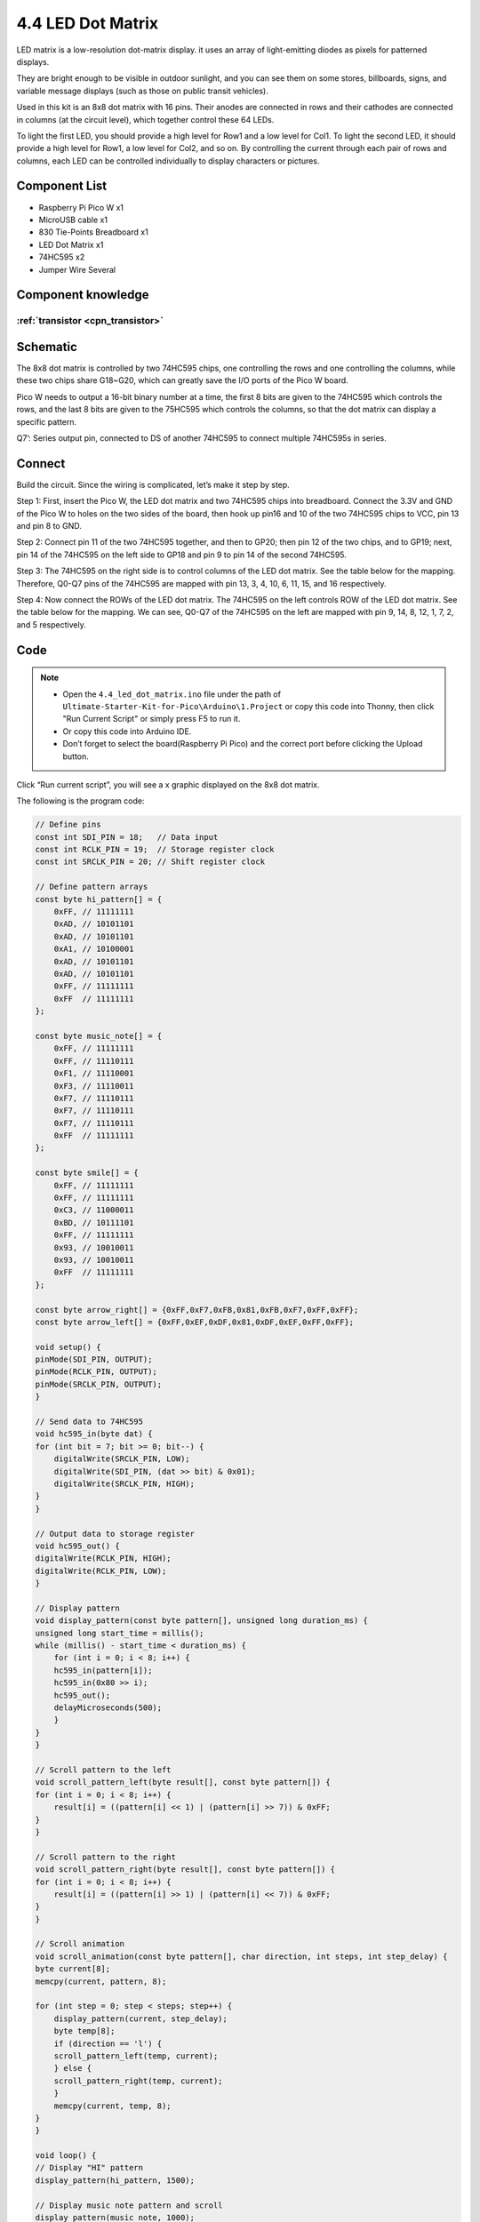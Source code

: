 4.4 LED Dot Matrix
=========================
LED matrix is a low-resolution dot-matrix display. it uses an array of light-emitting diodes as pixels for patterned displays.

They are bright enough to be visible in outdoor sunlight, and you can see them on some stores, billboards, signs, and variable message displays (such as those on public transit vehicles).

Used in this kit is an 8x8 dot matrix with 16 pins. Their anodes are connected in rows and their cathodes are connected in columns (at the circuit level), which together control these 64 LEDs.

To light the first LED, you should provide a high level for Row1 and a low level for Col1. To light the second LED, it should provide a high level for Row1, a low level for Col2, and so on. By controlling the current through each pair of rows and columns, each LED can be controlled individually to display characters or pictures.


Component List
^^^^^^^^^^^^^^^
- Raspberry Pi Pico W x1
- MicroUSB cable x1
- 830 Tie-Points Breadboard x1
- LED Dot Matrix x1
- 74HC595 x2
- Jumper Wire Several

Component knowledge
^^^^^^^^^^^^^^^^^^^^

:ref:`transistor <cpn_transistor>`
"""""""""""""""""""""""""""""""""""

Schematic
^^^^^^^^^^
.. image:: img/2.sch/4.4.png

The 8x8 dot matrix is controlled by two 74HC595 chips, one controlling the rows and one controlling the columns, while these two chips share G18~G20, which can greatly save the I/O ports of the Pico W board.

Pico W needs to output a 16-bit binary number at a time, the first 8 bits are given to the 74HC595 which controls the rows, and the last 8 bits are given to the 75HC595 which controls the columns, so that the dot matrix can display a specific pattern.

Q7’: Series output pin, connected to DS of another 74HC595 to connect multiple 74HC595s in series.

Connect
^^^^^^^^^
Build the circuit. Since the wiring is complicated, let’s make it step by step.

Step 1: First, insert the Pico W, the LED dot matrix and two 74HC595 chips into breadboard. Connect the 3.3V and GND of the Pico W to holes on the two sides of the board, then hook up pin16 and 10 of the two 74HC595 chips to VCC, pin 13 and pin 8 to GND.

.. image:: img/3.connect/4.4-1.png

Step 2: Connect pin 11 of the two 74HC595 together, and then to GP20; then pin 12 of the two chips, and to GP19; next, pin 14 of the 74HC595 on the left side to GP18 and pin 9 to pin 14 of the second 74HC595.

.. image:: img/3.connect/4.4-2.png

Step 3: The 74HC595 on the right side is to control columns of the LED dot matrix. See the table below for the mapping. Therefore, Q0-Q7 pins of the 74HC595 are mapped with pin 13, 3, 4, 10, 6, 11, 15, and 16 respectively.

.. image:: img/3.connect/4.4-3.png

Step 4: Now connect the ROWs of the LED dot matrix. The 74HC595 on the left controls ROW of the LED dot matrix. See the table below for the mapping. We can see, Q0-Q7 of the 74HC595 on the left are mapped with pin 9, 14, 8, 12, 1, 7, 2, and 5 respectively.

.. image:: img/3.connect/4.4-4.png

Code
^^^^^^^
.. note::

    * Open the ``4.4_led_dot_matrix.ino`` file under the path of ``Ultimate-Starter-Kit-for-Pico\Arduino\1.Project`` or copy this code into Thonny, then click "Run Current Script" or simply press F5 to run it.

    * Or copy this code into Arduino IDE.

    * Don’t forget to select the board(Raspberry Pi Pico) and the correct port before clicking the Upload button. 

.. image:: img/4.software/4.4.png

Click “Run current script”, you will see a x graphic displayed on the 8x8 dot matrix.

The following is the program code:

.. code-block:: c++

    // Define pins
    const int SDI_PIN = 18;   // Data input
    const int RCLK_PIN = 19;  // Storage register clock
    const int SRCLK_PIN = 20; // Shift register clock

    // Define pattern arrays
    const byte hi_pattern[] = {
        0xFF, // 11111111
        0xAD, // 10101101
        0xAD, // 10101101
        0xA1, // 10100001
        0xAD, // 10101101
        0xAD, // 10101101
        0xFF, // 11111111
        0xFF  // 11111111
    };

    const byte music_note[] = {
        0xFF, // 11111111
        0xFF, // 11110111
        0xF1, // 11110001
        0xF3, // 11110011
        0xF7, // 11110111
        0xF7, // 11110111
        0xF7, // 11110111
        0xFF  // 11111111
    };

    const byte smile[] = {
        0xFF, // 11111111
        0xFF, // 11111111
        0xC3, // 11000011
        0xBD, // 10111101
        0xFF, // 11111111
        0x93, // 10010011
        0x93, // 10010011
        0xFF  // 11111111
    };

    const byte arrow_right[] = {0xFF,0xF7,0xFB,0x81,0xFB,0xF7,0xFF,0xFF};
    const byte arrow_left[] = {0xFF,0xEF,0xDF,0x81,0xDF,0xEF,0xFF,0xFF};

    void setup() {
    pinMode(SDI_PIN, OUTPUT);
    pinMode(RCLK_PIN, OUTPUT);
    pinMode(SRCLK_PIN, OUTPUT);
    }

    // Send data to 74HC595
    void hc595_in(byte dat) {
    for (int bit = 7; bit >= 0; bit--) {
        digitalWrite(SRCLK_PIN, LOW);
        digitalWrite(SDI_PIN, (dat >> bit) & 0x01);
        digitalWrite(SRCLK_PIN, HIGH);
    }
    }

    // Output data to storage register
    void hc595_out() {
    digitalWrite(RCLK_PIN, HIGH);
    digitalWrite(RCLK_PIN, LOW);
    }

    // Display pattern
    void display_pattern(const byte pattern[], unsigned long duration_ms) {
    unsigned long start_time = millis();
    while (millis() - start_time < duration_ms) {
        for (int i = 0; i < 8; i++) {
        hc595_in(pattern[i]);
        hc595_in(0x80 >> i);
        hc595_out();
        delayMicroseconds(500);
        }
    }
    }

    // Scroll pattern to the left
    void scroll_pattern_left(byte result[], const byte pattern[]) {
    for (int i = 0; i < 8; i++) {
        result[i] = ((pattern[i] << 1) | (pattern[i] >> 7)) & 0xFF;
    }
    }

    // Scroll pattern to the right
    void scroll_pattern_right(byte result[], const byte pattern[]) {
    for (int i = 0; i < 8; i++) {
        result[i] = ((pattern[i] >> 1) | (pattern[i] << 7)) & 0xFF;
    }
    }

    // Scroll animation
    void scroll_animation(const byte pattern[], char direction, int steps, int step_delay) {
    byte current[8];
    memcpy(current, pattern, 8);
    
    for (int step = 0; step < steps; step++) {
        display_pattern(current, step_delay);
        byte temp[8];
        if (direction == 'l') {
        scroll_pattern_left(temp, current);
        } else {
        scroll_pattern_right(temp, current);
        }
        memcpy(current, temp, 8);
    }
    }

    void loop() {
    // Display "HI" pattern
    display_pattern(hi_pattern, 1500);

    // Display music note pattern and scroll
    display_pattern(music_note, 1000);
    scroll_animation(music_note, 'l', 8, 150);
    scroll_animation(music_note, 'r', 8, 150);

    // Display smiley face
    display_pattern(smile, 1500);

    // Display arrow animation
    for (int i = 0; i < 2; i++) {
        display_pattern(arrow_right, 400);
        display_pattern(arrow_left, 400);
    }
    }

Phenomenon
^^^^^^^^^^^
.. video:: img/5.phenomenon/4.4.mp4
    :width: 100%